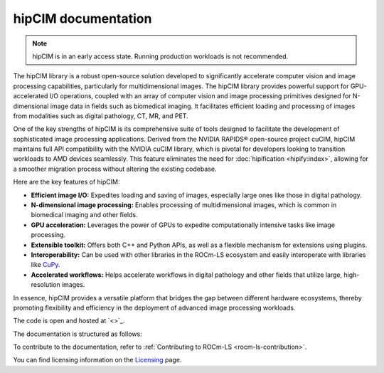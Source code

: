 .. meta::
  :description: The hipCIM library is a robust open-source solution developed to significantly accelerate computer vision and image processing capabilities
  :keywords: ROCm-LS, life sciences, hipCIM documentation

.. _index:

**********************
hipCIM documentation
**********************

.. note::

    hipCIM is in an early access state. Running production workloads is not recommended.

The hipCIM library is a robust open-source solution developed to significantly accelerate computer vision and image processing capabilities, particularly for multidimensional images. The hipCIM library provides powerful support for GPU-accelerated I/O operations, coupled with an array of computer vision and image processing primitives designed for N-dimensional image data in fields such as biomedical imaging. It facilitates efficient loading and processing of images from modalities such as digital pathology, CT, MR, and PET.

One of the key strengths of hipCIM is its comprehensive suite of tools designed to facilitate the development of sophisticated image processing applications. Derived from the NVIDIA RAPIDS® open-source project cuCIM, hipCIM maintains full API compatibility with the NVIDIA cuCIM library, which is pivotal for developers looking to transition workloads to AMD devices seamlessly. This feature eliminates the need for :doc:`hipification <hipify:index>`, allowing for a smoother migration process without altering the existing codebase.

Here are the key features of hipCIM:

- **Efficient image I/O:** Expedites loading and saving of images, especially large ones like those in digital pathology.

- **N-dimensional image processing:** Enables processing of multidimensional images, which is common in biomedical imaging and other fields.

- **GPU acceleration:** Leverages the power of GPUs to expedite computationally intensive tasks like image processing.

- **Extensible toolkit:** Offers both C++ and Python APIs, as well as a flexible mechanism for extensions using plugins.

- **Interoperability:** Can be used with other libraries in the ROCm-LS ecosystem and easily interoperate with libraries like `CuPy <https://cupy.dev/>`_.

- **Accelerated workflows:** Helps accelerate workflows in digital pathology and other fields that utilize large, high-resolution images.

In essence, hipCIM provides a versatile platform that bridges the gap between different hardware ecosystems, thereby promoting flexibility and efficiency in the deployment of advanced image processing workloads.

The code is open and hosted at `<>`_.

The documentation is structured as follows:

.. grid:: 2
  :gutter: 3

  .. grid-item-card:: Install

    * :ref:`installing-hipcim`

  .. grid-item-card:: Reference

    * :ref:`supported-features`

To contribute to the documentation, refer to
:ref:`Contributing to ROCm-LS <rocm-ls-contribution>`.

You can find licensing information on the
`Licensing <https://rocm.docs.amd.com/en/latest/about/license.html>`_ page.
